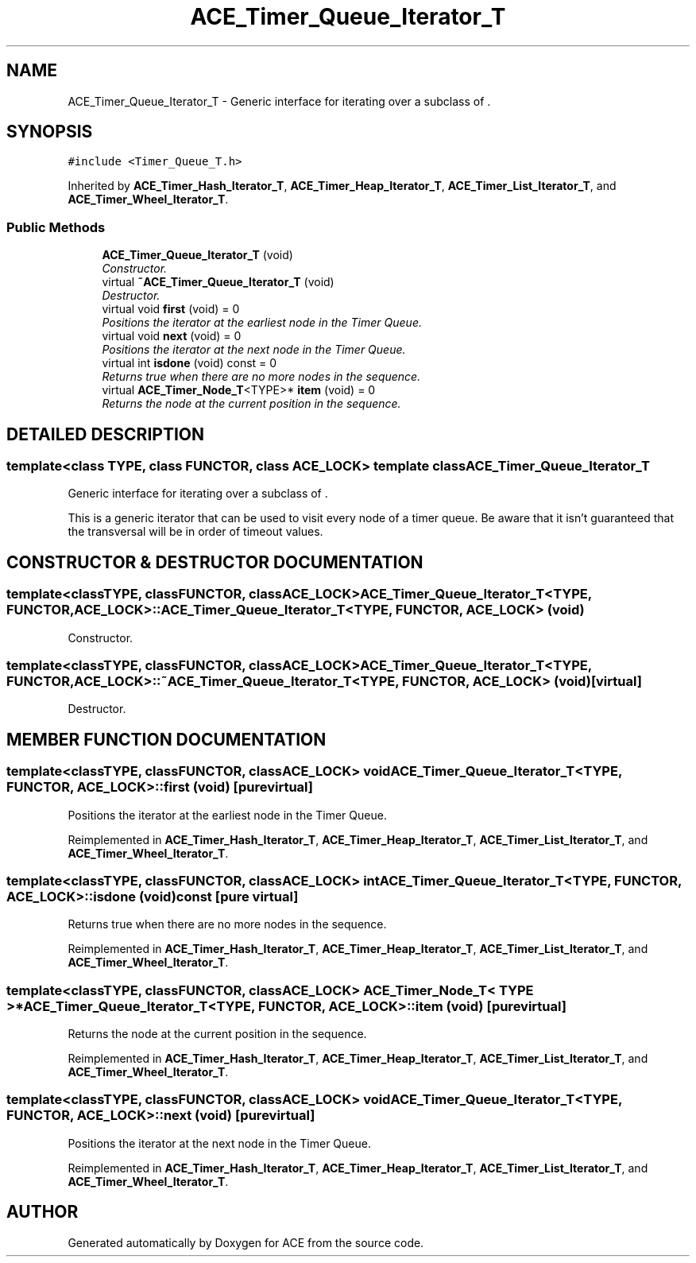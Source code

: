 .TH ACE_Timer_Queue_Iterator_T 3 "5 Oct 2001" "ACE" \" -*- nroff -*-
.ad l
.nh
.SH NAME
ACE_Timer_Queue_Iterator_T \- Generic interface for iterating over a subclass of . 
.SH SYNOPSIS
.br
.PP
\fC#include <Timer_Queue_T.h>\fR
.PP
Inherited by \fBACE_Timer_Hash_Iterator_T\fR, \fBACE_Timer_Heap_Iterator_T\fR, \fBACE_Timer_List_Iterator_T\fR, and \fBACE_Timer_Wheel_Iterator_T\fR.
.PP
.SS Public Methods

.in +1c
.ti -1c
.RI "\fBACE_Timer_Queue_Iterator_T\fR (void)"
.br
.RI "\fIConstructor.\fR"
.ti -1c
.RI "virtual \fB~ACE_Timer_Queue_Iterator_T\fR (void)"
.br
.RI "\fIDestructor.\fR"
.ti -1c
.RI "virtual void \fBfirst\fR (void) = 0"
.br
.RI "\fIPositions the iterator at the earliest node in the Timer Queue.\fR"
.ti -1c
.RI "virtual void \fBnext\fR (void) = 0"
.br
.RI "\fIPositions the iterator at the next node in the Timer Queue.\fR"
.ti -1c
.RI "virtual int \fBisdone\fR (void) const = 0"
.br
.RI "\fIReturns true when there are no more nodes in the sequence.\fR"
.ti -1c
.RI "virtual \fBACE_Timer_Node_T\fR<TYPE>* \fBitem\fR (void) = 0"
.br
.RI "\fIReturns the node at the current position in the sequence.\fR"
.in -1c
.SH DETAILED DESCRIPTION
.PP 

.SS template<class TYPE, class FUNCTOR, class ACE_LOCK>  template class ACE_Timer_Queue_Iterator_T
Generic interface for iterating over a subclass of .
.PP
.PP
 This is a generic iterator that can be used to visit every node of a timer queue. Be aware that it isn't guaranteed that the transversal will be in order of timeout values. 
.PP
.SH CONSTRUCTOR & DESTRUCTOR DOCUMENTATION
.PP 
.SS template<classTYPE, classFUNCTOR, classACE_LOCK> ACE_Timer_Queue_Iterator_T<TYPE, FUNCTOR, ACE_LOCK>::ACE_Timer_Queue_Iterator_T<TYPE, FUNCTOR, ACE_LOCK> (void)
.PP
Constructor.
.PP
.SS template<classTYPE, classFUNCTOR, classACE_LOCK> ACE_Timer_Queue_Iterator_T<TYPE, FUNCTOR, ACE_LOCK>::~ACE_Timer_Queue_Iterator_T<TYPE, FUNCTOR, ACE_LOCK> (void)\fC [virtual]\fR
.PP
Destructor.
.PP
.SH MEMBER FUNCTION DOCUMENTATION
.PP 
.SS template<classTYPE, classFUNCTOR, classACE_LOCK> void ACE_Timer_Queue_Iterator_T<TYPE, FUNCTOR, ACE_LOCK>::first (void)\fC [pure virtual]\fR
.PP
Positions the iterator at the earliest node in the Timer Queue.
.PP
Reimplemented in \fBACE_Timer_Hash_Iterator_T\fR, \fBACE_Timer_Heap_Iterator_T\fR, \fBACE_Timer_List_Iterator_T\fR, and \fBACE_Timer_Wheel_Iterator_T\fR.
.SS template<classTYPE, classFUNCTOR, classACE_LOCK> int ACE_Timer_Queue_Iterator_T<TYPE, FUNCTOR, ACE_LOCK>::isdone (void) const\fC [pure virtual]\fR
.PP
Returns true when there are no more nodes in the sequence.
.PP
Reimplemented in \fBACE_Timer_Hash_Iterator_T\fR, \fBACE_Timer_Heap_Iterator_T\fR, \fBACE_Timer_List_Iterator_T\fR, and \fBACE_Timer_Wheel_Iterator_T\fR.
.SS template<classTYPE, classFUNCTOR, classACE_LOCK> \fBACE_Timer_Node_T\fR< TYPE >* ACE_Timer_Queue_Iterator_T<TYPE, FUNCTOR, ACE_LOCK>::item (void)\fC [pure virtual]\fR
.PP
Returns the node at the current position in the sequence.
.PP
Reimplemented in \fBACE_Timer_Hash_Iterator_T\fR, \fBACE_Timer_Heap_Iterator_T\fR, \fBACE_Timer_List_Iterator_T\fR, and \fBACE_Timer_Wheel_Iterator_T\fR.
.SS template<classTYPE, classFUNCTOR, classACE_LOCK> void ACE_Timer_Queue_Iterator_T<TYPE, FUNCTOR, ACE_LOCK>::next (void)\fC [pure virtual]\fR
.PP
Positions the iterator at the next node in the Timer Queue.
.PP
Reimplemented in \fBACE_Timer_Hash_Iterator_T\fR, \fBACE_Timer_Heap_Iterator_T\fR, \fBACE_Timer_List_Iterator_T\fR, and \fBACE_Timer_Wheel_Iterator_T\fR.

.SH AUTHOR
.PP 
Generated automatically by Doxygen for ACE from the source code.